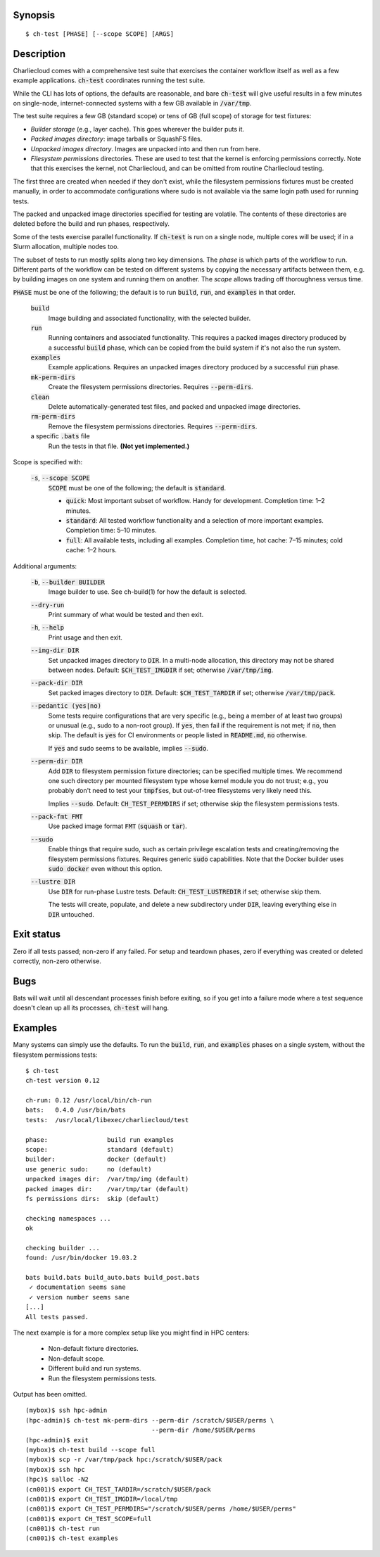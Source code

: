 Synopsis
========

::

  $ ch-test [PHASE] [--scope SCOPE] [ARGS]

Description
===========

Charliecloud comes with a comprehensive test suite that exercises the
container workflow itself as well as a few example applications.
:code:`ch-test` coordinates running the test suite.

While the CLI has lots of options, the defaults are reasonable, and bare
:code:`ch-test` will give useful results in a few minutes on single-node,
internet-connected systems with a few GB available in :code:`/var/tmp`.

The test suite requires a few GB (standard scope) or tens of GB (full scope)
of storage for test fixtures:

* *Builder storage* (e.g., layer cache). This goes wherever the builder puts
  it.

* *Packed images directory*: image tarballs or SquashFS files.

* *Unpacked images directory*. Images are unpacked into and then run from
  here.

* *Filesystem permissions* directories. These are used to test that the
  kernel is enforcing permissions correctly. Note that this exercises the
  kernel, not Charliecloud, and can be omitted from routine Charliecloud
  testing.

The first three are created when needed if they don't exist, while the
filesystem permissions fixtures must be created manually, in order to
accommodate configurations where sudo is not available via the same login path
used for running tests.

The packed and unpacked image directories specified for testing are volatile.
The contents of these directories are deleted before the build and run phases,
respectively.

Some of the tests exercise parallel functionality. If :code:`ch-test` is run
on a single node, multiple cores will be used; if in a Slurm allocation,
multiple nodes too.

The subset of tests to run mostly splits along two key dimensions. The *phase*
is which parts of the workflow to run. Different parts of the workflow can be
tested on different systems by copying the necessary artifacts between them,
e.g. by building images on one system and running them on another. The *scope*
allows trading off thoroughness versus time.

:code:`PHASE` must be one of the following; the default is to run
:code:`build`, :code:`run`, and :code:`examples` in that order.

  :code:`build`
    Image building and associated functionality, with the selected builder.

  :code:`run`
    Running containers and associated functionality. This requires a packed
    images directory produced by a successful :code:`build` phase, which can
    be copied from the build system if it's not also the run system.

  :code:`examples`
    Example applications. Requires an unpacked images directory produced by a
    successful :code:`run` phase.

  :code:`mk-perm-dirs`
    Create the filesystem permissions directories. Requires
    :code:`--perm-dirs`.

  :code:`clean`
    Delete automatically-generated test files, and packed and unpacked image
    directories.

  :code:`rm-perm-dirs`
    Remove the filesystem permissions directories. Requires
    :code:`--perm-dirs`.

  a specific :code:`.bats` file
    Run the tests in that file. **(Not yet implemented.)**

Scope is specified with:

  :code:`-s`, :code:`--scope SCOPE`
    :code:`SCOPE` must be one of the following; the default is
    :code:`standard`.

    * :code:`quick`: Most important subset of workflow. Handy for development.
      Completion time: 1–2 minutes.

    * :code:`standard`: All tested workflow functionality and a selection of
      more important examples. Completion time: 5–10 minutes.

    * :code:`full`: All available tests, including all examples. Completion
      time, hot cache: 7–15 minutes; cold cache: 1–2 hours.

Additional arguments:

  :code:`-b`, :code:`--builder BUILDER`
    Image builder to use. See ch-build(1) for how the default is selected.

  :code:`--dry-run`
    Print summary of what would be tested and then exit.

  :code:`-h`, :code:`--help`
    Print usage and then exit.

  :code:`--img-dir DIR`
    Set unpacked images directory to :code:`DIR`. In a multi-node allocation,
    this directory may not be shared between nodes. Default:
    :code:`$CH_TEST_IMGDIR` if set; otherwise :code:`/var/tmp/img`.

  :code:`--pack-dir DIR`
    Set packed images directory to :code:`DIR`. Default:
    :code:`$CH_TEST_TARDIR` if set; otherwise :code:`/var/tmp/pack`.

  :code:`--pedantic (yes|no)`
    Some tests require configurations that are very specific (e.g., being a
    member of at least two groups) or unusual (e.g., sudo to a non-root
    group). If :code:`yes`, then fail if the requirement is not met; if
    :code:`no`, then skip. The default is :code:`yes` for CI environments or
    people listed in :code:`README.md`, :code:`no` otherwise.

    If :code:`yes` and sudo seems to be available, implies :code:`--sudo`.

  :code:`--perm-dir DIR`
    Add :code:`DIR` to filesystem permission fixture directories; can be
    specified multiple times. We recommend one such directory per mounted
    filesystem type whose kernel module you do not trust; e.g., you probably
    don't need to test your :code:`tmpfs`\ es, but out-of-tree filesystems very
    likely need this.

    Implies :code:`--sudo`. Default: :code:`CH_TEST_PERMDIRS` if set;
    otherwise skip the filesystem permissions tests.

  :code:`--pack-fmt FMT`
    Use packed image format :code:`FMT` (:code:`squash` or :code:`tar`).

  :code:`--sudo`
    Enable things that require sudo, such as certain privilege escalation
    tests and creating/removing the filesystem permissions fixtures. Requires
    generic :code:`sudo` capabilities. Note that the Docker builder uses
    :code:`sudo docker` even without this option.

  :code:`--lustre DIR`
    Use :code:`DIR` for run-phase Lustre tests. Default:
    :code:`CH_TEST_LUSTREDIR` if set; otherwise skip them.

    The tests will create, populate, and delete a new subdirectory under
    :code:`DIR`, leaving everything else in :code:`DIR` untouched.

Exit status
===========

Zero if all tests passed; non-zero if any failed. For setup and teardown
phases, zero if everything was created or deleted correctly, non-zero
otherwise.

Bugs
====

Bats will wait until all descendant processes finish before exiting, so if you
get into a failure mode where a test sequence doesn't clean up all its
processes, :code:`ch-test` will hang.

Examples
========

Many systems can simply use the defaults. To run the :code:`build`,
:code:`run`, and :code:`examples` phases on a single system, without the
filesystem permissions tests::

  $ ch-test
  ch-test version 0.12

  ch-run: 0.12 /usr/local/bin/ch-run
  bats:   0.4.0 /usr/bin/bats
  tests:  /usr/local/libexec/charliecloud/test

  phase:                build run examples
  scope:                standard (default)
  builder:              docker (default)
  use generic sudo:     no (default)
  unpacked images dir:  /var/tmp/img (default)
  packed images dir:    /var/tmp/tar (default)
  fs permissions dirs:  skip (default)

  checking namespaces ...
  ok

  checking builder ...
  found: /usr/bin/docker 19.03.2

  bats build.bats build_auto.bats build_post.bats
   ✓ documentation seems sane
   ✓ version number seems sane
  [...]
  All tests passed.

The next example is for a more complex setup like you might find in HPC
centers:

  * Non-default fixture directories.
  * Non-default scope.
  * Different build and run systems.
  * Run the filesystem permissions tests.

Output has been omitted.

::

   (mybox)$ ssh hpc-admin
   (hpc-admin)$ ch-test mk-perm-dirs --perm-dir /scratch/$USER/perms \
                                     --perm-dir /home/$USER/perms
   (hpc-admin)$ exit
   (mybox)$ ch-test build --scope full
   (mybox)$ scp -r /var/tmp/pack hpc:/scratch/$USER/pack
   (mybox)$ ssh hpc
   (hpc)$ salloc -N2
   (cn001)$ export CH_TEST_TARDIR=/scratch/$USER/pack
   (cn001)$ export CH_TEST_IMGDIR=/local/tmp
   (cn001)$ export CH_TEST_PERMDIRS="/scratch/$USER/perms /home/$USER/perms"
   (cn001)$ export CH_TEST_SCOPE=full
   (cn001)$ ch-test run
   (cn001)$ ch-test examples
